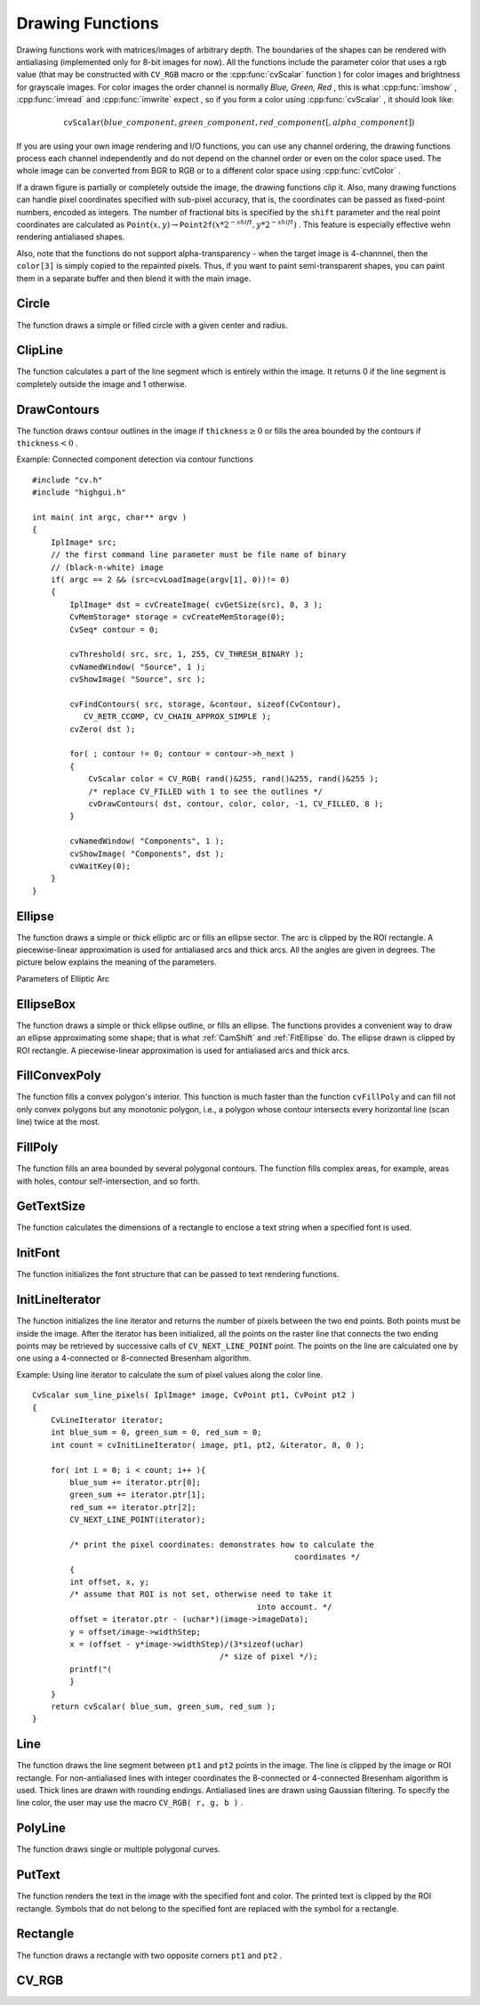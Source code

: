 Drawing Functions
=================

.. highlight:: c


Drawing functions work with matrices/images of arbitrary depth.
The boundaries of the shapes can be rendered with antialiasing (implemented only for 8-bit images for now).
All the functions include the parameter color that uses a rgb value (that may be constructed
with 
``CV_RGB``
macro or the  :cpp:func:`cvScalar`  function 
) for color
images and brightness for grayscale images. For color images the order channel
is normally 
*Blue, Green, Red*
, this is what 
:cpp:func:`imshow`
, 
:cpp:func:`imread`
and 
:cpp:func:`imwrite`
expect
, so if you form a color using 
:cpp:func:`cvScalar`
, it should look like:


.. math::

    \texttt{cvScalar} (blue \_ component, green \_ component, red \_ component[, alpha \_ component]) 


If you are using your own image rendering and I/O functions, you can use any channel ordering, the drawing functions process each channel independently and do not depend on the channel order or even on the color space used. The whole image can be converted from BGR to RGB or to a different color space using 
:cpp:func:`cvtColor`
.

If a drawn figure is partially or completely outside the image, the drawing functions clip it. Also, many drawing functions can handle pixel coordinates specified with sub-pixel accuracy, that is, the coordinates can be passed as fixed-point numbers, encoded as integers. The number of fractional bits is specified by the 
``shift``
parameter and the real point coordinates are calculated as 
:math:`\texttt{Point}(x,y)\rightarrow\texttt{Point2f}(x*2^{-shift},y*2^{-shift})`
. This feature is especially effective wehn rendering antialiased shapes.

Also, note that the functions do not support alpha-transparency - when the target image is 4-channnel, then the 
``color[3]``
is simply copied to the repainted pixels. Thus, if you want to paint semi-transparent shapes, you can paint them in a separate buffer and then blend it with the main image.


.. index:: Circle

.. _Circle:

Circle
------






.. cfunction:: void cvCircle(  CvArr* img, CvPoint center, int radius, CvScalar color, int thickness=1, int lineType=8, int shift=0 )

    Draws a circle.





    
    :param img: Image where the circle is drawn 
    
    
    :param center: Center of the circle 
    
    
    :param radius: Radius of the circle 
    
    
    :param color: Circle color 
    
    
    :param thickness: Thickness of the circle outline if positive, otherwise this indicates that a filled circle is to be drawn 
    
    
    :param lineType: Type of the circle boundary, see  :ref:`Line`  description 
    
    
    :param shift: Number of fractional bits in the center coordinates and radius value 
    
    
    
The function draws a simple or filled circle with a
given center and radius.


.. index:: ClipLine

.. _ClipLine:

ClipLine
--------






.. cfunction:: int cvClipLine(  CvSize imgSize, CvPoint* pt1, CvPoint* pt2 )

    Clips the line against the image rectangle.





    
    :param imgSize: Size of the image 
    
    
    :param pt1: First ending point of the line segment.  It is modified by the function.  
    
    
    :param pt2: Second ending point of the line segment.  It is modified by the function.  
    
    
    
The function calculates a part of the line segment which is entirely within the image.
It returns 0 if the line segment is completely outside the image and 1 otherwise. 

.. index:: DrawContours

.. _DrawContours:

DrawContours
------------






.. cfunction:: void cvDrawContours(  CvArr *img, CvSeq* contour, CvScalar external_color, CvScalar hole_color, int max_level, int thickness=1, int lineType=8 )

    Draws contour outlines or interiors in an image.





    
    :param img: Image where the contours are to be drawn. As with any other drawing function, the contours are clipped with the ROI. 
    
    
    :param contour: Pointer to the first contour 
    
    
    :param external_color: Color of the external contours 
    
    
    :param hole_color: Color of internal contours (holes) 
    
    
    :param max_level: Maximal level for drawn contours. If 0, only ``contour``  is drawn. If 1, the contour and all contours following
        it on the same level are drawn. If 2, all contours following and all
        contours one level below the contours are drawn, and so forth. If the value
        is negative, the function does not draw the contours following after ``contour``  but draws the child contours of  ``contour``  up
        to the  :math:`|\texttt{max\_level}|-1`  level. 
    
    
    :param thickness: Thickness of lines the contours are drawn with.
        If it is negative (For example, =CV _ FILLED), the contour interiors are
        drawn. 
    
    
    :param lineType: Type of the contour segments, see  :ref:`Line`  description 
    
    
    
The function draws contour outlines in the image if 
:math:`\texttt{thickness} \ge 0`
or fills the area bounded by the contours if 
:math:`\texttt{thickness}<0`
.

Example: Connected component detection via contour functions




::


    
    #include "cv.h"
    #include "highgui.h"
    
    int main( int argc, char** argv )
    {
        IplImage* src;
        // the first command line parameter must be file name of binary 
        // (black-n-white) image
        if( argc == 2 && (src=cvLoadImage(argv[1], 0))!= 0)
        {
            IplImage* dst = cvCreateImage( cvGetSize(src), 8, 3 );
            CvMemStorage* storage = cvCreateMemStorage(0);
            CvSeq* contour = 0;
    
            cvThreshold( src, src, 1, 255, CV_THRESH_BINARY );
            cvNamedWindow( "Source", 1 );
            cvShowImage( "Source", src );
    
            cvFindContours( src, storage, &contour, sizeof(CvContour), 
               CV_RETR_CCOMP, CV_CHAIN_APPROX_SIMPLE );
            cvZero( dst );
    
            for( ; contour != 0; contour = contour->h_next )
            {
                CvScalar color = CV_RGB( rand()&255, rand()&255, rand()&255 );
                /* replace CV_FILLED with 1 to see the outlines */
                cvDrawContours( dst, contour, color, color, -1, CV_FILLED, 8 );
            }
    
            cvNamedWindow( "Components", 1 );
            cvShowImage( "Components", dst );
            cvWaitKey(0);
        }
    }
    

..


.. index:: Ellipse

.. _Ellipse:

Ellipse
-------






.. cfunction:: void cvEllipse(  CvArr* img, CvPoint center, CvSize axes, double angle, double start_angle, double end_angle, CvScalar color, int thickness=1, int lineType=8, int shift=0 )

    Draws a simple or thick elliptic arc or an fills ellipse sector.





    
    :param img: The image 
    
    
    :param center: Center of the ellipse 
    
    
    :param axes: Length of the ellipse axes 
    
    
    :param angle: Rotation angle 
    
    
    :param start_angle: Starting angle of the elliptic arc 
    
    
    :param end_angle: Ending angle of the elliptic arc. 
    
    
    :param color: Ellipse color 
    
    
    :param thickness: Thickness of the ellipse arc outline if positive, otherwise this indicates that a filled ellipse sector is to be drawn 
    
    
    :param lineType: Type of the ellipse boundary, see  :ref:`Line`  description 
    
    
    :param shift: Number of fractional bits in the center coordinates and axes' values 
    
    
    
The function draws a simple or thick elliptic
arc or fills an ellipse sector. The arc is clipped by the ROI rectangle.
A piecewise-linear approximation is used for antialiased arcs and
thick arcs. All the angles are given in degrees. The picture below
explains the meaning of the parameters.

Parameters of Elliptic Arc



.. image:: ../pics/ellipse.png




.. index:: EllipseBox

.. _EllipseBox:

EllipseBox
----------






.. cfunction:: void cvEllipseBox(  CvArr* img,  CvBox2D box,  CvScalar color,                     int thickness=1,  int lineType=8,  int shift=0 )

    Draws a simple or thick elliptic arc or fills an ellipse sector.





    
    :param img: Image 
    
    
    :param box: The enclosing box of the ellipse drawn 
    
    
    :param thickness: Thickness of the ellipse boundary 
    
    
    :param lineType: Type of the ellipse boundary, see  :ref:`Line`  description 
    
    
    :param shift: Number of fractional bits in the box vertex coordinates 
    
    
    
The function draws a simple or thick ellipse outline, or fills an ellipse. The functions provides a convenient way to draw an ellipse approximating some shape; that is what 
:ref:`CamShift`
and 
:ref:`FitEllipse`
do. The ellipse drawn is clipped by ROI rectangle. A piecewise-linear approximation is used for antialiased arcs and thick arcs.


.. index:: FillConvexPoly

.. _FillConvexPoly:

FillConvexPoly
--------------






.. cfunction:: void cvFillConvexPoly(  CvArr* img, CvPoint* pts, int npts, CvScalar color, int lineType=8, int shift=0 )

    Fills a convex polygon.





    
    :param img: Image 
    
    
    :param pts: Array of pointers to a single polygon 
    
    
    :param npts: Polygon vertex counter 
    
    
    :param color: Polygon color 
    
    
    :param lineType: Type of the polygon boundaries, see  :ref:`Line`  description 
    
    
    :param shift: Number of fractional bits in the vertex coordinates 
    
    
    
The function fills a convex polygon's interior.
This function is much faster than the function 
``cvFillPoly``
and can fill not only convex polygons but any monotonic polygon,
i.e., a polygon whose contour intersects every horizontal line (scan
line) twice at the most.



.. index:: FillPoly

.. _FillPoly:

FillPoly
--------






.. cfunction:: void cvFillPoly(  CvArr* img, CvPoint** pts, int* npts, int contours, CvScalar color, int lineType=8, int shift=0 )

    Fills a polygon's interior.





    
    :param img: Image 
    
    
    :param pts: Array of pointers to polygons 
    
    
    :param npts: Array of polygon vertex counters 
    
    
    :param contours: Number of contours that bind the filled region 
    
    
    :param color: Polygon color 
    
    
    :param lineType: Type of the polygon boundaries, see  :ref:`Line`  description 
    
    
    :param shift: Number of fractional bits in the vertex coordinates 
    
    
    
The function fills an area bounded by several
polygonal contours. The function fills complex areas, for example,
areas with holes, contour self-intersection, and so forth.


.. index:: GetTextSize

.. _GetTextSize:

GetTextSize
-----------






.. cfunction:: void cvGetTextSize(  const char* textString, const CvFont* font, CvSize* textSize, int* baseline )

    Retrieves the width and height of a text string.





    
    :param font: Pointer to the font structure 
    
    
    :param textString: Input string 
    
    
    :param textSize: Resultant size of the text string. Height of the text does not include the height of character parts that are below the baseline. 
    
    
    :param baseline: y-coordinate of the baseline relative to the bottom-most text point 
    
    
    
The function calculates the dimensions of a rectangle to enclose a text string when a specified font is used.


.. index:: InitFont

.. _InitFont:

InitFont
--------






.. cfunction:: void cvInitFont(  CvFont* font, int fontFace, double hscale, double vscale, double shear=0, int thickness=1, int lineType=8 )

    Initializes font structure.





    
    :param font: Pointer to the font structure initialized by the function 
    
    
    :param fontFace: Font name identifier. Only a subset of Hershey fonts  http://sources.isc.org/utils/misc/hershey-font.txt  are supported now:
          
        
               
            * **CV_FONT_HERSHEY_SIMPLEX** normal size sans-serif font 
            
              
            * **CV_FONT_HERSHEY_PLAIN** small size sans-serif font 
            
              
            * **CV_FONT_HERSHEY_DUPLEX** normal size sans-serif font (more complex than    ``CV_FONT_HERSHEY_SIMPLEX`` ) 
            
              
            * **CV_FONT_HERSHEY_COMPLEX** normal size serif font 
            
              
            * **CV_FONT_HERSHEY_TRIPLEX** normal size serif font (more complex than  ``CV_FONT_HERSHEY_COMPLEX`` ) 
            
              
            * **CV_FONT_HERSHEY_COMPLEX_SMALL** smaller version of  ``CV_FONT_HERSHEY_COMPLEX`` 
            
              
            * **CV_FONT_HERSHEY_SCRIPT_SIMPLEX** hand-writing style font 
            
              
            * **CV_FONT_HERSHEY_SCRIPT_COMPLEX** more complex variant of  ``CV_FONT_HERSHEY_SCRIPT_SIMPLEX`` 
            
              
            
         The parameter can be composited from one of the values above and an optional  ``CV_FONT_ITALIC``  flag, which indicates italic or oblique font. 
    
    
    :param hscale: Horizontal scale.  If equal to  ``1.0f`` , the characters have the original width depending on the font type. If equal to  ``0.5f`` , the characters are of half the original width. 
    
    
    :param vscale: Vertical scale. If equal to  ``1.0f`` , the characters have the original height depending on the font type. If equal to  ``0.5f`` , the characters are of half the original height. 
    
    
    :param shear: Approximate tangent of the character slope relative to the vertical line.  A zero value means a non-italic font,  ``1.0f``  means about a 45 degree slope, etc. 
    
    
    :param thickness: Thickness of the text strokes 
    
    
    :param lineType: Type of the strokes, see  :ref:`Line`  description 
    
    
    
The function initializes the font structure that can be passed to text rendering functions.



.. index:: InitLineIterator

.. _InitLineIterator:

InitLineIterator
----------------






.. cfunction:: int cvInitLineIterator(  const CvArr* image, CvPoint pt1, CvPoint pt2, CvLineIterator* line_iterator, int connectivity=8, int left_to_right=0 )

    Initializes the line iterator.





    
    :param image: Image to sample the line from 
    
    
    :param pt1: First ending point of the line segment 
    
    
    :param pt2: Second ending point of the line segment 
    
    
    :param line_iterator: Pointer to the line iterator state structure 
    
    
    :param connectivity: The scanned line connectivity, 4 or 8. 
    
    
    :param left_to_right: 
        If ( :math:`\texttt{left\_to\_right} = 0`  ) then the line is scanned in the specified order, from  ``pt1``  to  ``pt2`` .
        If ( :math:`\texttt{left\_to\_right} \ne 0` ) the line is scanned from left-most point to right-most. 
    
    
    
The function initializes the line
iterator and returns the number of pixels between the two end points.
Both points must be inside the image.
After the iterator has been
initialized, all the points on the raster line that connects the
two ending points may be retrieved by successive calls of
``CV_NEXT_LINE_POINT``
point.
The points on the line are
calculated one by one using a 4-connected or 8-connected Bresenham
algorithm.

Example: Using line iterator to calculate the sum of pixel values along the color line.




::


    
    
    CvScalar sum_line_pixels( IplImage* image, CvPoint pt1, CvPoint pt2 )
    {
        CvLineIterator iterator;
        int blue_sum = 0, green_sum = 0, red_sum = 0;
        int count = cvInitLineIterator( image, pt1, pt2, &iterator, 8, 0 );
    
        for( int i = 0; i < count; i++ ){
            blue_sum += iterator.ptr[0];
            green_sum += iterator.ptr[1];
            red_sum += iterator.ptr[2];
            CV_NEXT_LINE_POINT(iterator);
    
            /* print the pixel coordinates: demonstrates how to calculate the 
                                                            coordinates */
            {
            int offset, x, y;
            /* assume that ROI is not set, otherwise need to take it 
                                                    into account. */
            offset = iterator.ptr - (uchar*)(image->imageData);
            y = offset/image->widthStep;
            x = (offset - y*image->widthStep)/(3*sizeof(uchar) 
                                            /* size of pixel */);
            printf("(
            }
        }
        return cvScalar( blue_sum, green_sum, red_sum );
    }
    
    

..


.. index:: Line

.. _Line:

Line
----






.. cfunction:: void cvLine(  CvArr* img, CvPoint pt1, CvPoint pt2, CvScalar color, int thickness=1, int lineType=8, int shift=0 )

    Draws a line segment connecting two points.





    
    :param img: The image 
    
    
    :param pt1: First point of the line segment 
    
    
    :param pt2: Second point of the line segment 
    
    
    :param color: Line color 
    
    
    :param thickness: Line thickness 
    
    
    :param lineType: Type of the line:
           
        
                
            * **8** (or omitted) 8-connected line. 
            
               
            * **4** 4-connected line. 
            
               
            * **CV_AA** antialiased line. 
            
               
            
    
    
    :param shift: Number of fractional bits in the point coordinates 
    
    
    
The function draws the line segment between
``pt1``
and 
``pt2``
points in the image. The line is
clipped by the image or ROI rectangle. For non-antialiased lines
with integer coordinates the 8-connected or 4-connected Bresenham
algorithm is used. Thick lines are drawn with rounding endings.
Antialiased lines are drawn using Gaussian filtering. To specify
the line color, the user may use the macro
``CV_RGB( r, g, b )``
.


.. index:: PolyLine

.. _PolyLine:

PolyLine
--------






.. cfunction:: void cvPolyLine(  CvArr* img, CvPoint** pts, int* npts, int contours, int is_closed, CvScalar color, int thickness=1, int lineType=8, int shift=0 )

    Draws simple or thick polygons.





    
    :param pts: Array of pointers to polygons 
    
    
    :param npts: Array of polygon vertex counters 
    
    
    :param contours: Number of contours that bind the filled region 
    
    
    :param img: Image 
    
    
    :param is_closed: Indicates whether the polylines must be drawn
        closed. If closed, the function draws the line from the last vertex
        of every contour to the first vertex. 
    
    
    :param color: Polyline color 
    
    
    :param thickness: Thickness of the polyline edges 
    
    
    :param lineType: Type of the line segments, see  :ref:`Line`  description 
    
    
    :param shift: Number of fractional bits in the vertex coordinates 
    
    
    
The function draws single or multiple polygonal curves.


.. index:: PutText

.. _PutText:

PutText
-------






.. cfunction:: void cvPutText(  CvArr* img, const char* text, CvPoint org, const CvFont* font, CvScalar color )

    Draws a text string.





    
    :param img: Input image 
    
    
    :param text: String to print 
    
    
    :param org: Coordinates of the bottom-left corner of the first letter 
    
    
    :param font: Pointer to the font structure 
    
    
    :param color: Text color 
    
    
    
The function renders the text in the image with
the specified font and color. The printed text is clipped by the ROI
rectangle. Symbols that do not belong to the specified font are
replaced with the symbol for a rectangle.


.. index:: Rectangle

.. _Rectangle:

Rectangle
---------






.. cfunction:: void cvRectangle(  CvArr* img, CvPoint pt1, CvPoint pt2, CvScalar color, int thickness=1, int lineType=8, int shift=0 )

    Draws a simple, thick, or filled rectangle.





    
    :param img: Image 
    
    
    :param pt1: One of the rectangle's vertices 
    
    
    :param pt2: Opposite rectangle vertex 
    
    
    :param color: Line color (RGB) or brightness (grayscale image) 
    
    
    :param thickness: Thickness of lines that make up the rectangle. Negative values, e.g., CV _ FILLED, cause the function to draw a filled rectangle. 
    
    
    :param lineType: Type of the line, see  :ref:`Line`  description 
    
    
    :param shift: Number of fractional bits in the point coordinates 
    
    
    
The function draws a rectangle with two opposite corners 
``pt1``
and 
``pt2``
.


.. index:: CV_RGB

.. _CV_RGB:

CV_RGB
------






.. cfunction:: \#define CV_RGB( r, g, b )  cvScalar( (b), (g), (r) )

    Constructs a color value.





    
    :param red: Red component 
    
    
    :param grn: Green component 
    
    
    :param blu: Blue component 
    
    
    
